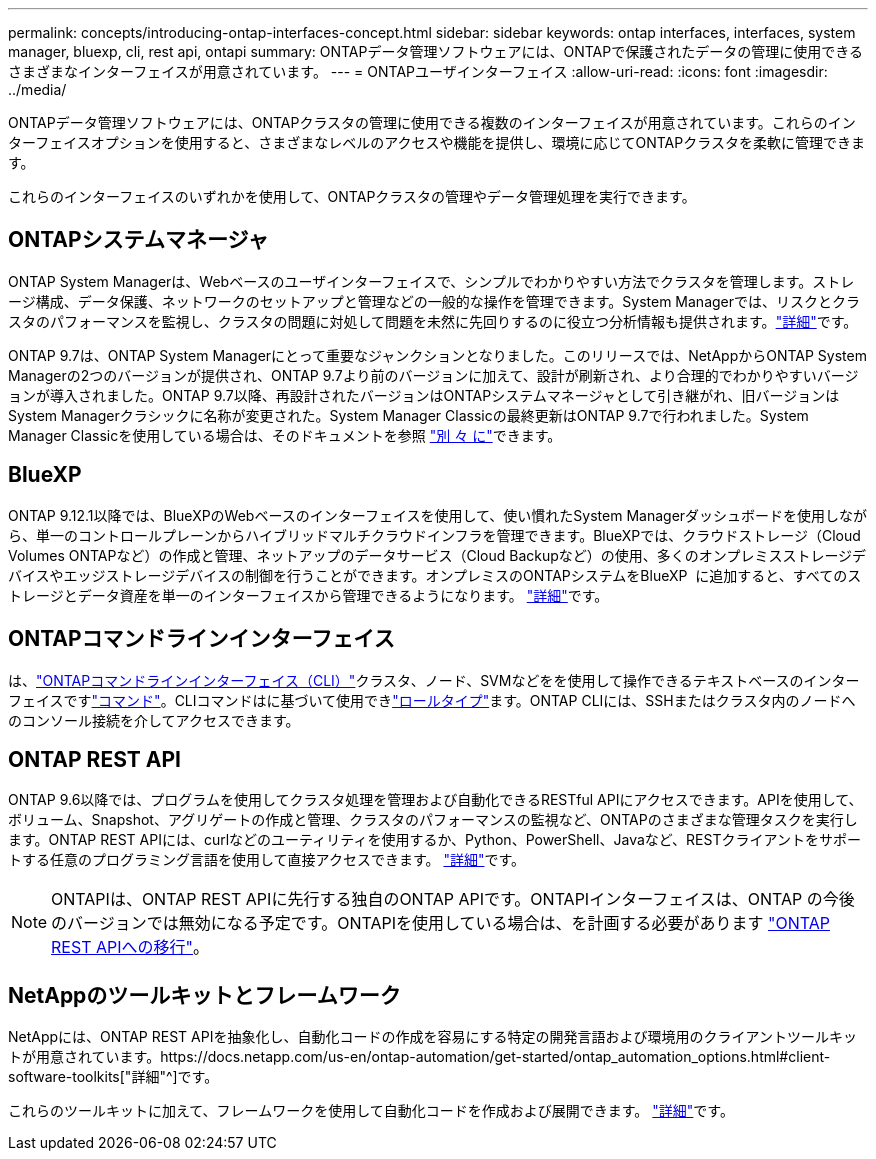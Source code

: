 ---
permalink: concepts/introducing-ontap-interfaces-concept.html 
sidebar: sidebar 
keywords: ontap interfaces, interfaces, system manager, bluexp, cli, rest api, ontapi 
summary: ONTAPデータ管理ソフトウェアには、ONTAPで保護されたデータの管理に使用できるさまざまなインターフェイスが用意されています。 
---
= ONTAPユーザインターフェイス
:allow-uri-read: 
:icons: font
:imagesdir: ../media/


[role="lead"]
ONTAPデータ管理ソフトウェアには、ONTAPクラスタの管理に使用できる複数のインターフェイスが用意されています。これらのインターフェイスオプションを使用すると、さまざまなレベルのアクセスや機能を提供し、環境に応じてONTAPクラスタを柔軟に管理できます。

これらのインターフェイスのいずれかを使用して、ONTAPクラスタの管理やデータ管理処理を実行できます。



== ONTAPシステムマネージャ

ONTAP System Managerは、Webベースのユーザインターフェイスで、シンプルでわかりやすい方法でクラスタを管理します。ストレージ構成、データ保護、ネットワークのセットアップと管理などの一般的な操作を管理できます。System Managerでは、リスクとクラスタのパフォーマンスを監視し、クラスタの問題に対処して問題を未然に先回りするのに役立つ分析情報も提供されます。link:../concept_administration_overview.html["詳細"]です。

ONTAP 9.7は、ONTAP System Managerにとって重要なジャンクションとなりました。このリリースでは、NetAppからONTAP System Managerの2つのバージョンが提供され、ONTAP 9.7より前のバージョンに加えて、設計が刷新され、より合理的でわかりやすいバージョンが導入されました。ONTAP 9.7以降、再設計されたバージョンはONTAPシステムマネージャとして引き継がれ、旧バージョンはSystem Managerクラシックに名称が変更された。System Manager Classicの最終更新はONTAP 9.7で行われました。System Manager Classicを使用している場合は、そのドキュメントを参照 https://docs.netapp.com/us-en/ontap-system-manager-classic/index.html["別 々 に"^]できます。



== BlueXP

ONTAP 9.12.1以降では、BlueXPのWebベースのインターフェイスを使用して、使い慣れたSystem Managerダッシュボードを使用しながら、単一のコントロールプレーンからハイブリッドマルチクラウドインフラを管理できます。BlueXPでは、クラウドストレージ（Cloud Volumes ONTAPなど）の作成と管理、ネットアップのデータサービス（Cloud Backupなど）の使用、多くのオンプレミスストレージデバイスやエッジストレージデバイスの制御を行うことができます。オンプレミスのONTAPシステムをBlueXP  に追加すると、すべてのストレージとデータ資産を単一のインターフェイスから管理できるようになります。 https://docs.netapp.com/us-en/bluexp-family/["詳細"^]です。



== ONTAPコマンドラインインターフェイス

は、link:../system-admin/index.html["ONTAPコマンドラインインターフェイス（CLI）"]クラスタ、ノード、SVMなどをを使用して操作できるテキストベースのインターフェイスですlink:../concepts/manual-pages.html["コマンド"]。CLIコマンドはに基づいて使用できlink:../system-admin/cluster-svm-administrators-concept.html["ロールタイプ"]ます。ONTAP CLIには、SSHまたはクラスタ内のノードへのコンソール接続を介してアクセスできます。



== ONTAP REST API

ONTAP 9.6以降では、プログラムを使用してクラスタ処理を管理および自動化できるRESTful APIにアクセスできます。APIを使用して、ボリューム、Snapshot、アグリゲートの作成と管理、クラスタのパフォーマンスの監視など、ONTAPのさまざまな管理タスクを実行します。ONTAP REST APIには、curlなどのユーティリティを使用するか、Python、PowerShell、Javaなど、RESTクライアントをサポートする任意のプログラミング言語を使用して直接アクセスできます。 https://docs.netapp.com/us-en/ontap-automation/get-started/ontap_automation_options.html["詳細"^]です。


NOTE: ONTAPIは、ONTAP REST APIに先行する独自のONTAP APIです。ONTAPIインターフェイスは、ONTAP の今後のバージョンでは無効になる予定です。ONTAPIを使用している場合は、を計画する必要があります https://docs.netapp.com/us-en/ontap-automation/migrate/ontapi_disablement.html["ONTAP REST APIへの移行"^]。



== NetAppのツールキットとフレームワーク

NetAppには、ONTAP REST APIを抽象化し、自動化コードの作成を容易にする特定の開発言語および環境用のクライアントツールキットが用意されています。https://docs.netapp.com/us-en/ontap-automation/get-started/ontap_automation_options.html#client-software-toolkits["詳細"^]です。

これらのツールキットに加えて、フレームワークを使用して自動化コードを作成および展開できます。 https://docs.netapp.com/us-en/ontap-automation/get-started/ontap_automation_options.html#automation-frameworks["詳細"^]です。

